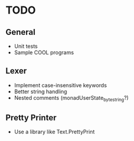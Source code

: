 * TODO
** General
- Unit tests
- Sample COOL programs
** Lexer
- Implement case-insensitive keywords
- Better string handling
- Nested comments (monadUserState_bytestring?)
** Pretty Printer
- Use a library like Text.PrettyPrint
